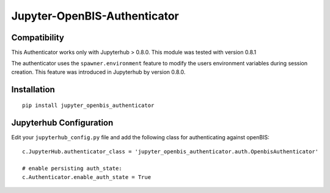 Jupyter-OpenBIS-Authenticator
=============================

Compatibility
-------------

This Authenticator works only with Jupyterhub > 0.8.0. This module was
tested with version 0.8.1

The authenticator uses the ``spawner.environment`` feature to modify the
users environment variables during session creation. This feature was
introduced in Jupyterhub by version 0.8.0.

Installation
------------

::

    pip install jupyter_openbis_authenticator

Jupyterhub Configuration
------------------------

Edit your ``jupyterhub_config.py`` file and add the following class for
authenticating against openBIS:

::

    c.JupyterHub.authenticator_class = 'jupyter_openbis_authenticator.auth.OpenbisAuthenticator'

    # enable persisting auth_state:
    c.Authenticator.enable_auth_state = True
